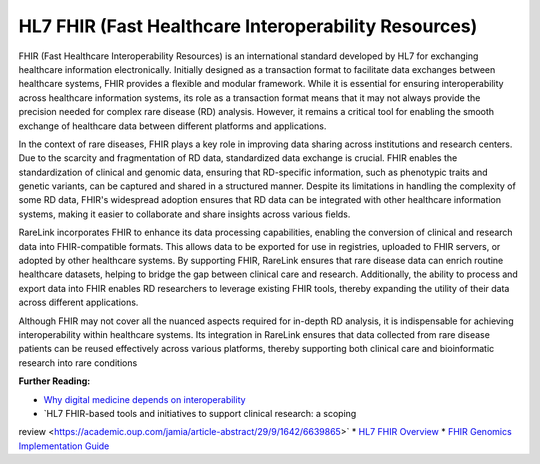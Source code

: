 HL7 FHIR (Fast Healthcare Interoperability Resources)
=====================================================

FHIR (Fast Healthcare Interoperability Resources) is an international standard
developed by HL7 for exchanging healthcare information electronically. Initially
designed as a transaction format to facilitate data exchanges between healthcare
systems, FHIR provides a flexible and modular framework. While it is essential
for ensuring interoperability across healthcare information systems, its role as
a transaction format means that it may not always provide the precision needed
for complex rare disease (RD) analysis. However, it remains a critical tool for
enabling the smooth exchange of healthcare data between different platforms
and applications.

In the context of rare diseases, FHIR plays a key role in improving data sharing
across institutions and research centers. Due to the scarcity and fragmentation
of RD data, standardized data exchange is crucial. FHIR enables the
standardization of clinical and genomic data, ensuring that RD-specific
information, such as phenotypic traits and genetic variants, can be captured and
shared in a structured manner. Despite its limitations in handling the 
complexity of some RD data, FHIR's widespread adoption ensures that RD data can 
be integrated with other healthcare information systems, making it easier to
collaborate and share insights across various fields.

RareLink incorporates FHIR to enhance its data processing capabilities, enabling
the conversion of clinical and research data into FHIR-compatible formats. This
allows data to be exported for use in registries, uploaded to FHIR servers, or
adopted by other healthcare systems. By supporting FHIR, RareLink ensures
that rare disease data can enrich routine healthcare datasets, helping to bridge
the gap between clinical care and research. Additionally, the ability to process
and export data into FHIR enables RD researchers to leverage existing FHIR
tools, thereby expanding the utility of their data across different applications.

Although FHIR may not cover all the nuanced aspects required for in-depth RD
analysis, it is indispensable for achieving interoperability within healthcare
systems. Its integration in RareLink ensures that data collected from rare
disease patients can be reused effectively across various platforms, thereby
supporting both clinical care and bioinformatic research into rare conditions

**Further Reading:**

* `Why digital medicine depends on interoperability <https://www.nature.com/articles/s41746-019-0158-1>`_
* `HL7 FHIR-based tools and initiatives to support clinical research: a scoping 
review <https://academic.oup.com/jamia/article-abstract/29/9/1642/6639865>`
* `HL7 FHIR Overview <https://www.hl7.org/fhir/overview.html>`_
* `FHIR Genomics Implementation Guide <https://build.fhir.org/ig/HL7/genomics-reporting/index.html>`_

